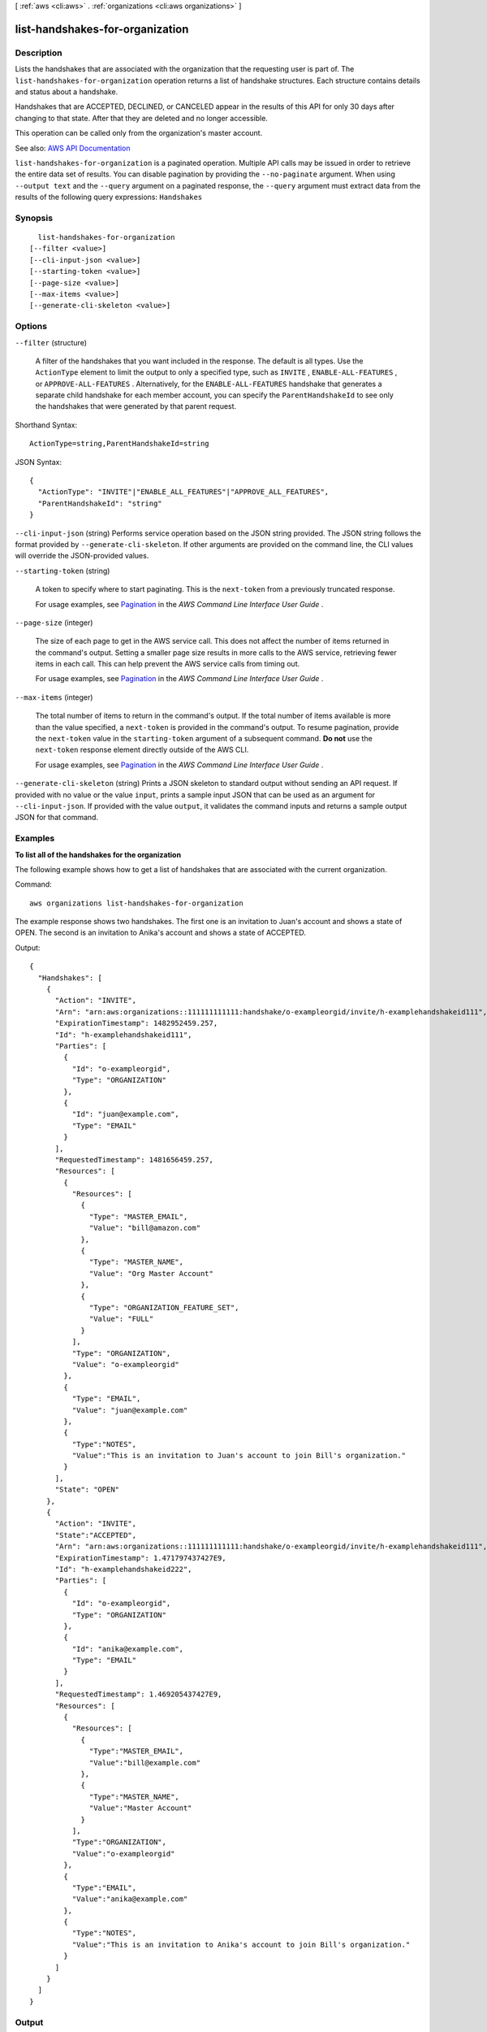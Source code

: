 [ :ref:`aws <cli:aws>` . :ref:`organizations <cli:aws organizations>` ]

.. _cli:aws organizations list-handshakes-for-organization:


********************************
list-handshakes-for-organization
********************************



===========
Description
===========



Lists the handshakes that are associated with the organization that the requesting user is part of. The ``list-handshakes-for-organization`` operation returns a list of handshake structures. Each structure contains details and status about a handshake.

 

Handshakes that are ACCEPTED, DECLINED, or CANCELED appear in the results of this API for only 30 days after changing to that state. After that they are deleted and no longer accessible.

 

This operation can be called only from the organization's master account.



See also: `AWS API Documentation <https://docs.aws.amazon.com/goto/WebAPI/organizations-2016-11-28/ListHandshakesForOrganization>`_


``list-handshakes-for-organization`` is a paginated operation. Multiple API calls may be issued in order to retrieve the entire data set of results. You can disable pagination by providing the ``--no-paginate`` argument.
When using ``--output text`` and the ``--query`` argument on a paginated response, the ``--query`` argument must extract data from the results of the following query expressions: ``Handshakes``


========
Synopsis
========

::

    list-handshakes-for-organization
  [--filter <value>]
  [--cli-input-json <value>]
  [--starting-token <value>]
  [--page-size <value>]
  [--max-items <value>]
  [--generate-cli-skeleton <value>]




=======
Options
=======

``--filter`` (structure)


  A filter of the handshakes that you want included in the response. The default is all types. Use the ``ActionType`` element to limit the output to only a specified type, such as ``INVITE`` , ``ENABLE-ALL-FEATURES`` , or ``APPROVE-ALL-FEATURES`` . Alternatively, for the ``ENABLE-ALL-FEATURES`` handshake that generates a separate child handshake for each member account, you can specify the ``ParentHandshakeId`` to see only the handshakes that were generated by that parent request.

  



Shorthand Syntax::

    ActionType=string,ParentHandshakeId=string




JSON Syntax::

  {
    "ActionType": "INVITE"|"ENABLE_ALL_FEATURES"|"APPROVE_ALL_FEATURES",
    "ParentHandshakeId": "string"
  }



``--cli-input-json`` (string)
Performs service operation based on the JSON string provided. The JSON string follows the format provided by ``--generate-cli-skeleton``. If other arguments are provided on the command line, the CLI values will override the JSON-provided values.

``--starting-token`` (string)
 

  A token to specify where to start paginating. This is the ``next-token`` from a previously truncated response.

   

  For usage examples, see `Pagination <https://docs.aws.amazon.com/cli/latest/userguide/pagination.html>`_ in the *AWS Command Line Interface User Guide* .

   

``--page-size`` (integer)
 

  The size of each page to get in the AWS service call. This does not affect the number of items returned in the command's output. Setting a smaller page size results in more calls to the AWS service, retrieving fewer items in each call. This can help prevent the AWS service calls from timing out.

   

  For usage examples, see `Pagination <https://docs.aws.amazon.com/cli/latest/userguide/pagination.html>`_ in the *AWS Command Line Interface User Guide* .

   

``--max-items`` (integer)
 

  The total number of items to return in the command's output. If the total number of items available is more than the value specified, a ``next-token`` is provided in the command's output. To resume pagination, provide the ``next-token`` value in the ``starting-token`` argument of a subsequent command. **Do not** use the ``next-token`` response element directly outside of the AWS CLI.

   

  For usage examples, see `Pagination <https://docs.aws.amazon.com/cli/latest/userguide/pagination.html>`_ in the *AWS Command Line Interface User Guide* .

   

``--generate-cli-skeleton`` (string)
Prints a JSON skeleton to standard output without sending an API request. If provided with no value or the value ``input``, prints a sample input JSON that can be used as an argument for ``--cli-input-json``. If provided with the value ``output``, it validates the command inputs and returns a sample output JSON for that command.



========
Examples
========

**To list all of the handshakes for the organization**

The following example shows how to get a list of handshakes that are associated with the current organization.  

Command::

  aws organizations list-handshakes-for-organization

The example response shows two handshakes. The first one is an invitation to Juan's account and shows a state of OPEN. The second is an invitation to Anika's account and shows a state of ACCEPTED.
  
Output::

  {
    "Handshakes": [ 
      {
        "Action": "INVITE",
        "Arn": "arn:aws:organizations::111111111111:handshake/o-exampleorgid/invite/h-examplehandshakeid111",
        "ExpirationTimestamp": 1482952459.257,
        "Id": "h-examplehandshakeid111",
        "Parties": [
          {
            "Id": "o-exampleorgid",
            "Type": "ORGANIZATION"
          },
          {
            "Id": "juan@example.com",
            "Type": "EMAIL"
          }
        ],
        "RequestedTimestamp": 1481656459.257,
        "Resources": [
          {
            "Resources": [
              {
                "Type": "MASTER_EMAIL",
                "Value": "bill@amazon.com"
              },
              {
                "Type": "MASTER_NAME",
                "Value": "Org Master Account"
              },
              {
                "Type": "ORGANIZATION_FEATURE_SET",
                "Value": "FULL"
              }
            ],
            "Type": "ORGANIZATION",
            "Value": "o-exampleorgid"
          },
          {
            "Type": "EMAIL",
            "Value": "juan@example.com"
          },
          {
            "Type":"NOTES",
            "Value":"This is an invitation to Juan's account to join Bill's organization."
          }
        ],
        "State": "OPEN"
      },
      {
        "Action": "INVITE",
        "State":"ACCEPTED",
        "Arn": "arn:aws:organizations::111111111111:handshake/o-exampleorgid/invite/h-examplehandshakeid111",
        "ExpirationTimestamp": 1.471797437427E9,
        "Id": "h-examplehandshakeid222",
        "Parties": [
          {
            "Id": "o-exampleorgid",
            "Type": "ORGANIZATION"
          },
          {
            "Id": "anika@example.com",
            "Type": "EMAIL"
          }
        ],
        "RequestedTimestamp": 1.469205437427E9,
        "Resources": [
          {
            "Resources": [
              {
                "Type":"MASTER_EMAIL",
                "Value":"bill@example.com"
              },
              {
                "Type":"MASTER_NAME",
                "Value":"Master Account"
              }
            ],
            "Type":"ORGANIZATION",
            "Value":"o-exampleorgid"
          },
          {
            "Type":"EMAIL",
            "Value":"anika@example.com"
          },
          {
            "Type":"NOTES",
            "Value":"This is an invitation to Anika's account to join Bill's organization."
          }
        ]
      }
    ]
  }

======
Output
======

Handshakes -> (list)

  

  A list of  Handshake objects with details about each of the handshakes that are associated with an organization.

  

  (structure)

    

    Contains information that must be exchanged to securely establish a relationship between two accounts (an *originator* and a *recipient* ). For example, when a master account (the originator) invites another account (the recipient) to join its organization, the two accounts exchange information as a series of handshake requests and responses.

     

     **Note:** Handshakes that are CANCELED, ACCEPTED, or DECLINED show up in lists for only 30 days after entering that state After that they are deleted.

    

    Id -> (string)

      

      The unique identifier (ID) of a handshake. The originating account creates the ID when it initiates the handshake.

       

      The `regex pattern <http://wikipedia.org/wiki/regex>`_ for handshake ID string requires "h-" followed by from 8 to 32 lower-case letters or digits.

      

      

    Arn -> (string)

      

      The Amazon Resource Name (ARN) of a handshake.

       

      For more information about ARNs in Organizations, see `ARN Formats Supported by Organizations <http://docs.aws.amazon.com/organizations/latest/userguide/orgs_permissions.html#orgs-permissions-arns>`_ in the *AWS Organizations User Guide* .

      

      

    Parties -> (list)

      

      Information about the two accounts that are participating in the handshake.

      

      (structure)

        

        Identifies a participant in a handshake.

        

        Id -> (string)

          

          The unique identifier (ID) for the party.

           

          The `regex pattern <http://wikipedia.org/wiki/regex>`_ for handshake ID string requires "h-" followed by from 8 to 32 lower-case letters or digits.

          

          

        Type -> (string)

          

          The type of party.

          

          

        

      

    State -> (string)

      

      The current state of the handshake. Use the state to trace the flow of the handshake through the process from its creation to its acceptance. The meaning of each of the valid values is as follows:

       

       
      * **REQUESTED** : This handshake was sent to multiple recipients (applicable to only some handshake types) and not all recipients have responded yet. The request stays in this state until all recipients respond. 
       
      * **OPEN** : This handshake was sent to multiple recipients (applicable to only some policy types) and all recipients have responded, allowing the originator to complete the handshake action. 
       
      * **CANCELED** : This handshake is no longer active because it was canceled by the originating account. 
       
      * **ACCEPTED** : This handshake is complete because it has been accepted by the recipient. 
       
      * **DECLINED** : This handshake is no longer active because it was declined by the recipient account. 
       
      * **EXPIRED** : This handshake is no longer active because the originator did not receive a response of any kind from the recipient before the expiration time (15 days). 
       

      

      

    RequestedTimestamp -> (timestamp)

      

      The date and time that the handshake request was made.

      

      

    ExpirationTimestamp -> (timestamp)

      

      The date and time that the handshake expires. If the recipient of the handshake request fails to respond before the specified date and time, the handshake becomes inactive and is no longer valid.

      

      

    Action -> (string)

      

      The type of handshake, indicating what action occurs when the recipient accepts the handshake.

      

      

    Resources -> (list)

      

      Additional information that is needed to process the handshake.

      

      (structure)

        

        Contains additional data that is needed to process a handshake.

        

        Value -> (string)

          

          The information that is passed to the other party in the handshake. The format of the value string must match the requirements of the specified type.

          

          

        Type -> (string)

          

          The type of information being passed, specifying how the value is to be interpreted by the other party:

           

           
          * ``ACCOUNT`` - Specifies an AWS account ID number. 
           
          * ``ORGANIZATION`` - Specifies an organization ID number. 
           
          * ``EMAIL`` - Specifies the email address that is associated with the account that receives the handshake.  
           
          * ``OWNER_EMAIL`` - Specifies the email address associated with the master account. Included as information about an organization.  
           
          * ``OWNER_NAME`` - Specifies the name associated with the master account. Included as information about an organization.  
           
          * ``NOTES`` - Additional text provided by the handshake initiator and intended for the recipient to read. 
           

          

          

        Resources -> (list)

          

          When needed, contains an additional array of ``HandshakeResource`` objects.

          

          (structure)

            

            Contains additional data that is needed to process a handshake.

            

            Value -> (string)

              

              The information that is passed to the other party in the handshake. The format of the value string must match the requirements of the specified type.

              

              

            Type -> (string)

              

              The type of information being passed, specifying how the value is to be interpreted by the other party:

               

               
              * ``ACCOUNT`` - Specifies an AWS account ID number. 
               
              * ``ORGANIZATION`` - Specifies an organization ID number. 
               
              * ``EMAIL`` - Specifies the email address that is associated with the account that receives the handshake.  
               
              * ``OWNER_EMAIL`` - Specifies the email address associated with the master account. Included as information about an organization.  
               
              * ``OWNER_NAME`` - Specifies the name associated with the master account. Included as information about an organization.  
               
              * ``NOTES`` - Additional text provided by the handshake initiator and intended for the recipient to read. 
               

              

              

            

          

        

      

    

  

NextToken -> (string)

  

  If present, this value indicates that there is more output available than is included in the current response. Use this value in the ``next-token`` request parameter in a subsequent call to the operation to get the next part of the output. You should repeat this until the ``next-token`` response element comes back as ``null`` .

  

  


